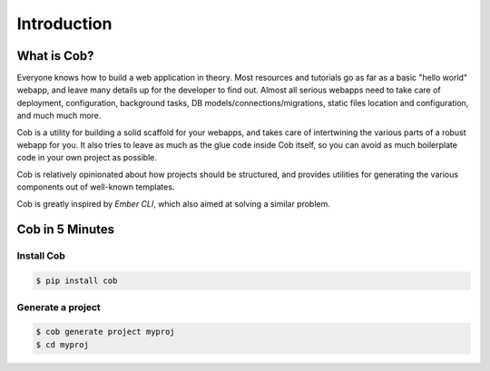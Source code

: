 Introduction
============

What is Cob?
------------


Everyone knows how to build a web application in theory. Most resources and tutorials go as far as a basic "hello world" webapp, and leave many details up for the developer to find out. Almost all serious webapps need to take care of deployment, configuration, background tasks, DB models/connections/migrations, static files location and configuration, and much much more.

Cob is a utility for building a solid scaffold for your webapps, and takes care of intertwining the various parts of a robust webapp for you. It also tries to leave as much as the glue code inside Cob itself, so you can avoid as much boilerplate code in your own project as possible.

Cob is relatively opinionated about how projects should be structured, and provides utilities for generating the various components out of well-known templates.

Cob is greatly inspired by *Ember CLI*, which also aimed at solving a similar problem.

Cob in 5 Minutes
----------------

Install Cob
~~~~~~~~~~~

.. code-block:: bash

       $ pip install cob

Generate a project
~~~~~~~~~~~~~~~~~~

.. code-block:: bash

       $ cob generate project myproj
       $ cd myproj

